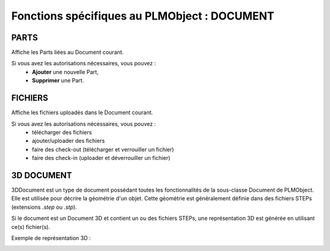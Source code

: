 =================================================
Fonctions spécifiques au PLMObject : **DOCUMENT**
=================================================


PARTS
=====
Affiche les Parts liées au Document courant.

Si vous avez les autorisations nécessaires, vous pouvez : 
  * **Ajouter** une nouvelle Part,

  * **Supprimer** une Part.


FICHIERS
========
Affiche les fichiers uploadés dans le Document courant.

Si vous avez les autorisations nécessaires, vous pouvez :
    * télécharger des fichiers
    
    * ajouter/uploader des fichiers
    
    * faire des check-out (télécharger et verrouiller un fichier)
    
    * faire des check-in (uploader et déverrouiller un fichier)


3D DOCUMENT
===========
3DDocument est un type de document possédant toutes les fonctionnalités de la
sous-classe Document de PLMObject. Elle est utilisée pour décrire la géométrie
d'un objet. Cette géométrie est généralement définie dans des fichiers STEPs
(extensions *.step* ou *.stp*).

Si le document est un Document 3D et contient un ou des fichiers STEPs, une représentation 3D est générée en
utilisant ce(s) fichier(s).

Exemple de représentation 3D : 

.. image:: ../images/3Dview.png
   :width: 100%
